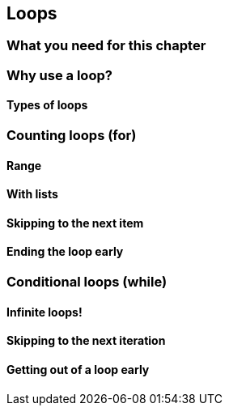 == Loops

=== What you need for this chapter

=== Why use a loop?

==== Types of loops

=== Counting loops (for)

==== Range

==== With lists

==== Skipping to the next item

==== Ending the loop early

=== Conditional loops (while)

==== Infinite loops!

==== Skipping to the next iteration

==== Getting out of a loop early

